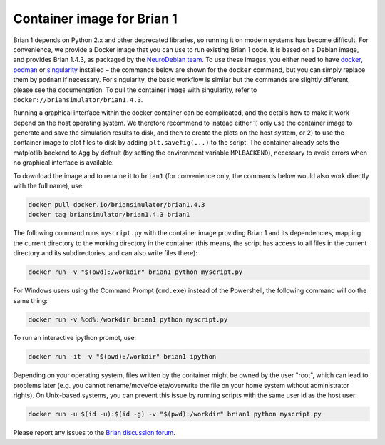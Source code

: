 Container image for Brian 1
===========================

Brian 1 depends on Python 2.x and other deprecated libraries, so running it on modern systems has become difficult. For convenience, we provide a Docker image that you can use to run existing Brian 1 code. It is based on a Debian image, and provides Brian 1.4.3, as packaged by the `NeuroDebian team <https://neuro.debian.net/>`_.
To use these images, you either need to have `docker <https://docker.com>`_,
`podman <https://podman.io/>`_ or `singularity <https://sylabs.io/singularity/>`_
installed – the commands below are shown for the ``docker`` command, but you can
simply replace them by ``podman`` if necessary. For singularity, the basic workflow
is similar but the commands are slightly different, please see the documentation.
To pull the container image with singularity, refer to
``docker://briansimulator/brian1.4.3``.

Running a graphical interface within the docker container can be complicated, and the details how to make it work depend on the host operating system. We therefore recommend to instead either 1) only use the container image to generate and save the simulation results to disk, and then to create the plots on the host system, or 2) to use the container image to plot files to disk by adding ``plt.savefig(...)`` to the script. The container already sets the matplotlib backend to ``Agg`` by default (by setting the environment variable ``MPLBACKEND``), necessary to avoid errors when no graphical interface is available.

To download the image and to rename it to ``brian1`` (for convenience only, the commands below would also work directly with the full name), use:

.. code:: shell

    docker pull docker.io/briansimulator/brian1.4.3
    docker tag briansimulator/brian1.4.3 brian1

The following command runs ``myscript.py`` with the container image providing Brian 1 and its dependencies, mapping the current directory to the working directory in the container (this means, the script has access to all files in the current directory and its subdirectories, and can also write files there):

.. code:: shell

    docker run -v "$(pwd):/workdir" brian1 python myscript.py
 
For Windows users using the Command Prompt (``cmd.exe``) instead of the Powershell, the following command will do the same thing:

.. code:: shell

    docker run -v %cd%:/workdir brian1 python myscript.py

To run an interactive ipython prompt, use:

.. code:: shell

    docker run -it -v "$(pwd):/workdir" brian1 ipython

Depending on your operating system, files written by the container might be owned by the user "root", which can lead to problems later (e.g. you cannot rename/move/delete/overwrite the file on your home system without administrator rights). On Unix-based systems, you can prevent this issue by running scripts with the same user id as the host user:

.. code:: shell

    docker run -u $(id -u):$(id -g) -v "$(pwd):/workdir" brian1 python myscript.py

Please report any issues to the `Brian discussion forum <https://brian.discourse.group>`_.


